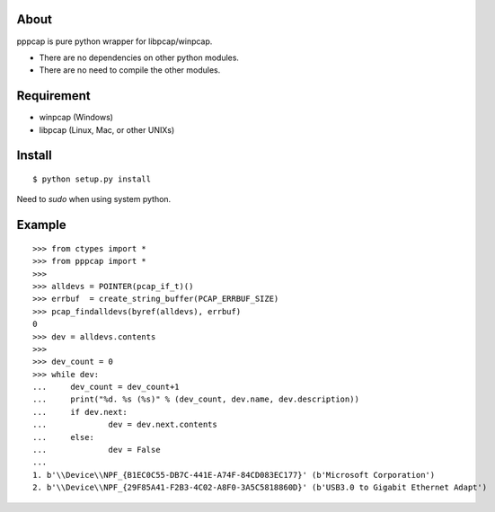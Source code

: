 About
=======================================================================
pppcap is pure python wrapper for libpcap/winpcap.

* There are no dependencies on other python modules.
* There are no need to compile the other modules.


Requirement
=======================================================================
* winpcap (Windows)
* libpcap (Linux, Mac, or other UNIXs)


Install
=======================================================================
::

    $ python setup.py install

Need to `sudo` when using system python.


Example
=======================================================================
::

    >>> from ctypes import *
    >>> from pppcap import *
    >>>
    >>> alldevs = POINTER(pcap_if_t)()
    >>> errbuf  = create_string_buffer(PCAP_ERRBUF_SIZE)
    >>> pcap_findalldevs(byref(alldevs), errbuf)
    0
    >>> dev = alldevs.contents
    >>>
    >>> dev_count = 0
    >>> while dev:
    ...     dev_count = dev_count+1
    ...     print("%d. %s (%s)" % (dev_count, dev.name, dev.description))
    ...     if dev.next:
    ...             dev = dev.next.contents
    ...     else:
    ...             dev = False
    ...
    1. b'\\Device\\NPF_{B1EC0C55-DB7C-441E-A74F-84CD083EC177}' (b'Microsoft Corporation')
    2. b'\\Device\\NPF_{29F85A41-F2B3-4C02-A8F0-3A5C5818860D}' (b'USB3.0 to Gigabit Ethernet Adapt')

